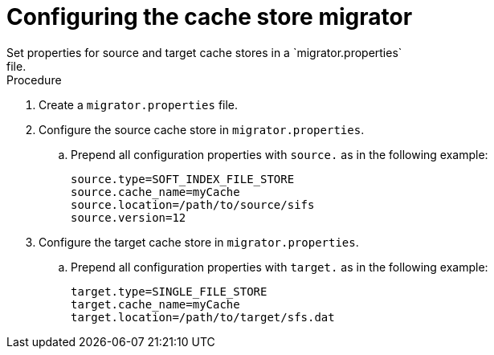 [id='configuring-store-migrator_{context}']
= Configuring the cache store migrator
Set properties for source and target cache stores in a `migrator.properties`
file.

.Procedure

. Create a `migrator.properties` file.
. Configure the source cache store in `migrator.properties`.
.. Prepend all configuration properties with `source.` as in the following example:
+
[source,bash,options="nowrap",subs=attributes+]
----
source.type=SOFT_INDEX_FILE_STORE
source.cache_name=myCache
source.location=/path/to/source/sifs
source.version=12
----
+
. Configure the target cache store in `migrator.properties`.
.. Prepend all configuration properties with `target.` as in the following example:
+
[source,bash,options="nowrap",subs=attributes+]
----
target.type=SINGLE_FILE_STORE
target.cache_name=myCache
target.location=/path/to/target/sfs.dat
----
